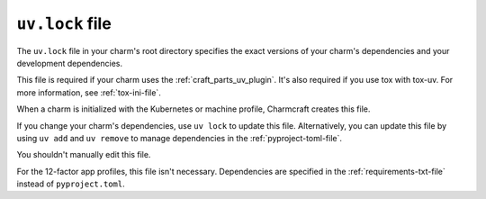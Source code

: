 .. _uv-lock-file:


``uv.lock`` file
================

The ``uv.lock`` file in your charm's root directory specifies the exact versions of
your charm's dependencies and your development dependencies.

.. seealso::

    `uv | The lockfile
    <https://docs.astral.sh/uv/concepts/projects/layout/#the-lockfile>`_

This file is required if your charm uses the :ref:`craft_parts_uv_plugin`. It's also
required if you use tox with tox-uv. For more information, see :ref:`tox-ini-file`.

When a charm is initialized with the Kubernetes or machine profile, Charmcraft creates
this file.

If you change your charm's dependencies, use ``uv lock`` to update this file.
Alternatively, you can update this file by using ``uv add`` and ``uv remove`` to manage
dependencies in the :ref:`pyproject-toml-file`.

You shouldn't manually edit this file.

For the 12-factor app profiles, this file isn't necessary. Dependencies are specified
in the :ref:`requirements-txt-file` instead of ``pyproject.toml``.
